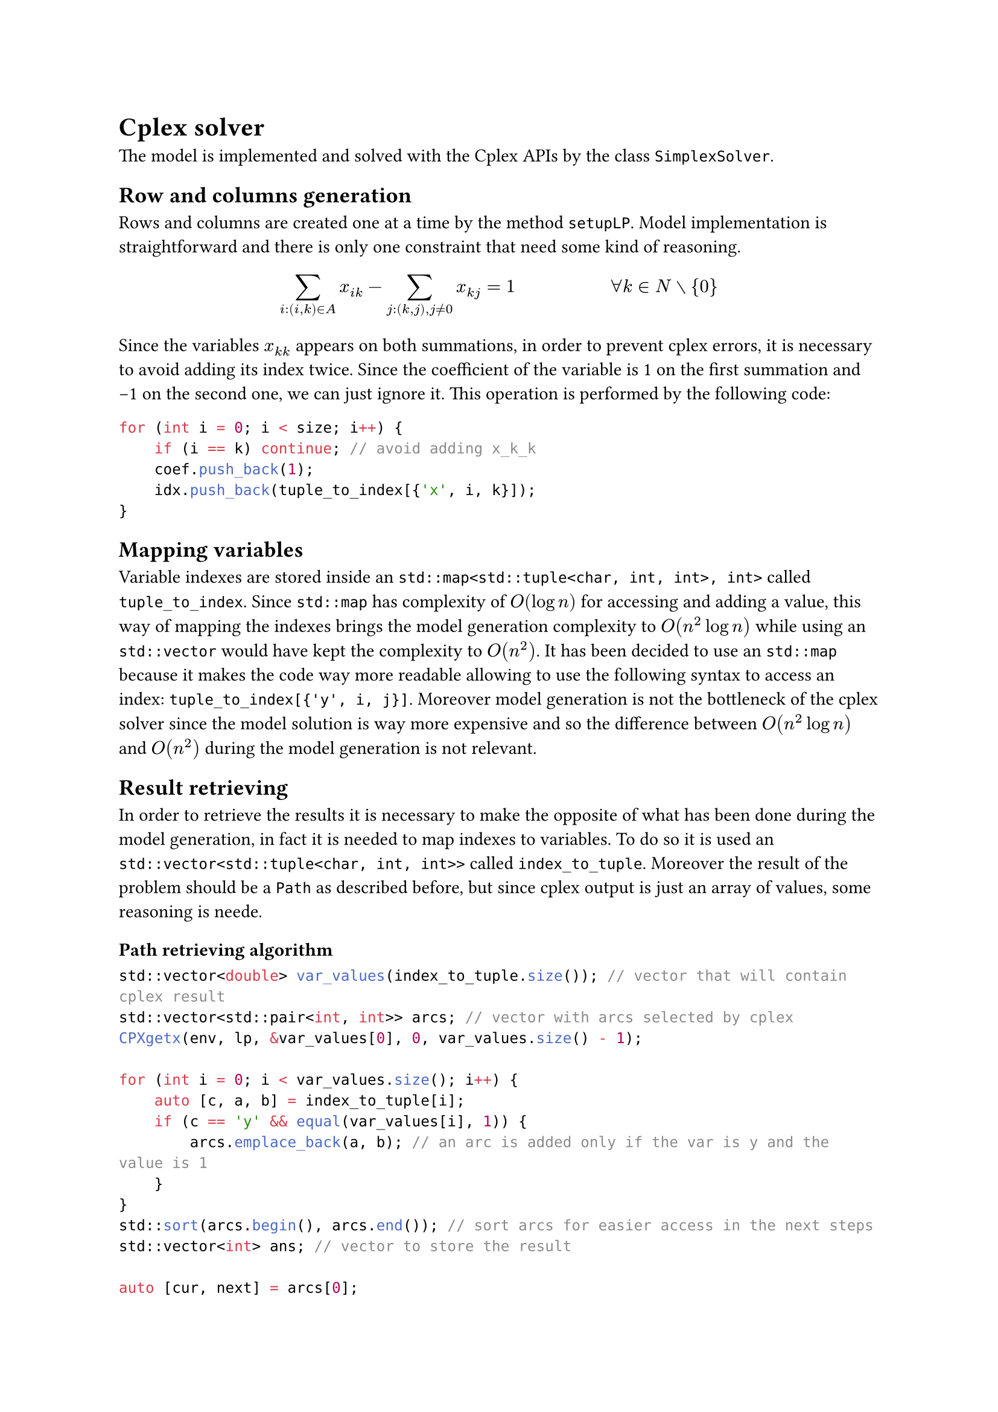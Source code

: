 = Cplex solver
The model is implemented and solved with the Cplex APIs by the class `SimplexSolver`.

== Row and columns generation
Rows and columns are created one at a time by the method `setupLP`.
Model implementation is straightforward and there is only one constraint that need some kind of reasoning.

$ sum_(i:(i,k) in A) x_(i k) - sum_(j:(k,j), j != 0) x_(k j) = 1 #h(2cm) forall k in N without {0} $

Since the variables $x_(k k)$ appears on both summations, in order to prevent cplex errors, it is necessary to avoid adding its index twice. Since the coefficient of the variable is 1 on the first summation and -1 on the second one, we can just ignore it. This operation is performed by the following code:

```cpp
for (int i = 0; i < size; i++) {
    if (i == k) continue; // avoid adding x_k_k
    coef.push_back(1);
    idx.push_back(tuple_to_index[{'x', i, k}]);
}
```

== Mapping variables
Variable indexes are stored inside an `std::map<std::tuple<char, int, int>, int>` called `tuple_to_index`. Since `std::map` has complexity of $O(log n)$ for accessing and adding a value, this way of mapping the indexes brings the model generation complexity to $O(n^2 log n)$ while using an `std::vector` would have kept the complexity to $O(n^2)$. It has been decided to use an `std::map` because it makes the code way more readable allowing to use the following syntax to access an index: `tuple_to_index[{'y', i, j}]`. Moreover model generation is not the bottleneck of the cplex solver since the model solution is way more expensive and so the difference between $O(n^2 log n)$ and $O(n^2)$ during the model generation is not relevant.

== Result retrieving
In order to retrieve the results it is necessary to make the opposite of what has been done during the model generation, in fact it is needed to map indexes to variables. To do so it is used an `std::vector<std::tuple<char, int, int>>` called `index_to_tuple`. Moreover the result of the problem should be a `Path` as described before, but since cplex output is just an array of values, some reasoning is neede.

=== Path retrieving algorithm

```cpp
std::vector<double> var_values(index_to_tuple.size()); // vector that will contain cplex result
std::vector<std::pair<int, int>> arcs; // vector with arcs selected by cplex
CPXgetx(env, lp, &var_values[0], 0, var_values.size() - 1);

for (int i = 0; i < var_values.size(); i++) {
    auto [c, a, b] = index_to_tuple[i];
    if (c == 'y' && equal(var_values[i], 1)) {
        arcs.emplace_back(a, b); // an arc is added only if the var is y and the value is 1
    }
}
std::sort(arcs.begin(), arcs.end()); // sort arcs for easier access in the next steps
std::vector<int> ans; // vector to store the result

auto [cur, next] = arcs[0];
// since it is guaranteed that the path is well formed, we can proceed in this way
do {
    ans.push_back(cur);
    cur = next;
    next = arcs[cur].second;
} while (cur != 0);

return Path(ans);
```